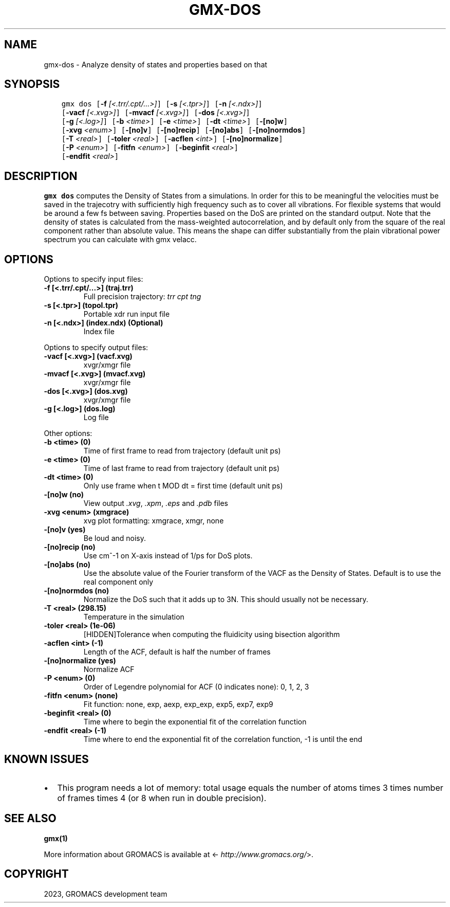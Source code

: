 .\" Man page generated from reStructuredText.
.
.
.nr rst2man-indent-level 0
.
.de1 rstReportMargin
\\$1 \\n[an-margin]
level \\n[rst2man-indent-level]
level margin: \\n[rst2man-indent\\n[rst2man-indent-level]]
-
\\n[rst2man-indent0]
\\n[rst2man-indent1]
\\n[rst2man-indent2]
..
.de1 INDENT
.\" .rstReportMargin pre:
. RS \\$1
. nr rst2man-indent\\n[rst2man-indent-level] \\n[an-margin]
. nr rst2man-indent-level +1
.\" .rstReportMargin post:
..
.de UNINDENT
. RE
.\" indent \\n[an-margin]
.\" old: \\n[rst2man-indent\\n[rst2man-indent-level]]
.nr rst2man-indent-level -1
.\" new: \\n[rst2man-indent\\n[rst2man-indent-level]]
.in \\n[rst2man-indent\\n[rst2man-indent-level]]u
..
.TH "GMX-DOS" "1" "Oct 19, 2023" "2023.3" "GROMACS"
.SH NAME
gmx-dos \- Analyze density of states and properties based on that
.SH SYNOPSIS
.INDENT 0.0
.INDENT 3.5
.sp
.nf
.ft C
gmx dos [\fB\-f\fP \fI[<.trr/.cpt/...>]\fP] [\fB\-s\fP \fI[<.tpr>]\fP] [\fB\-n\fP \fI[<.ndx>]\fP]
        [\fB\-vacf\fP \fI[<.xvg>]\fP] [\fB\-mvacf\fP \fI[<.xvg>]\fP] [\fB\-dos\fP \fI[<.xvg>]\fP]
        [\fB\-g\fP \fI[<.log>]\fP] [\fB\-b\fP \fI<time>\fP] [\fB\-e\fP \fI<time>\fP] [\fB\-dt\fP \fI<time>\fP] [\fB\-[no]w\fP]
        [\fB\-xvg\fP \fI<enum>\fP] [\fB\-[no]v\fP] [\fB\-[no]recip\fP] [\fB\-[no]abs\fP] [\fB\-[no]normdos\fP]
        [\fB\-T\fP \fI<real>\fP] [\fB\-toler\fP \fI<real>\fP] [\fB\-acflen\fP \fI<int>\fP] [\fB\-[no]normalize\fP]
        [\fB\-P\fP \fI<enum>\fP] [\fB\-fitfn\fP \fI<enum>\fP] [\fB\-beginfit\fP \fI<real>\fP]
        [\fB\-endfit\fP \fI<real>\fP]
.ft P
.fi
.UNINDENT
.UNINDENT
.SH DESCRIPTION
.sp
\fBgmx dos\fP computes the Density of States from a simulations.
In order for this to be meaningful the velocities must be saved
in the trajecotry with sufficiently high frequency such as to cover
all vibrations. For flexible systems that would be around a few fs
between saving. Properties based on the DoS are printed on the
standard output.
Note that the density of states is calculated from the mass\-weighted
autocorrelation, and by default only from the square of the real
component rather than absolute value. This means the shape can differ
substantially from the plain vibrational power spectrum you can
calculate with gmx velacc.
.SH OPTIONS
.sp
Options to specify input files:
.INDENT 0.0
.TP
.B \fB\-f\fP [<.trr/.cpt/...>] (traj.trr)
Full precision trajectory: \fI\%trr\fP \fI\%cpt\fP \fI\%tng\fP
.TP
.B \fB\-s\fP [<.tpr>] (topol.tpr)
Portable xdr run input file
.TP
.B \fB\-n\fP [<.ndx>] (index.ndx) (Optional)
Index file
.UNINDENT
.sp
Options to specify output files:
.INDENT 0.0
.TP
.B \fB\-vacf\fP [<.xvg>] (vacf.xvg)
xvgr/xmgr file
.TP
.B \fB\-mvacf\fP [<.xvg>] (mvacf.xvg)
xvgr/xmgr file
.TP
.B \fB\-dos\fP [<.xvg>] (dos.xvg)
xvgr/xmgr file
.TP
.B \fB\-g\fP [<.log>] (dos.log)
Log file
.UNINDENT
.sp
Other options:
.INDENT 0.0
.TP
.B \fB\-b\fP <time> (0)
Time of first frame to read from trajectory (default unit ps)
.TP
.B \fB\-e\fP <time> (0)
Time of last frame to read from trajectory (default unit ps)
.TP
.B \fB\-dt\fP <time> (0)
Only use frame when t MOD dt = first time (default unit ps)
.TP
.B \fB\-[no]w\fP  (no)
View output \fI\%\&.xvg\fP, \fI\%\&.xpm\fP, \fI\%\&.eps\fP and \fI\%\&.pdb\fP files
.TP
.B \fB\-xvg\fP <enum> (xmgrace)
xvg plot formatting: xmgrace, xmgr, none
.TP
.B \fB\-[no]v\fP  (yes)
Be loud and noisy.
.TP
.B \fB\-[no]recip\fP  (no)
Use cm^\-1 on X\-axis instead of 1/ps for DoS plots.
.TP
.B \fB\-[no]abs\fP  (no)
Use the absolute value of the Fourier transform of the VACF as the Density of States. Default is to use the real component only
.TP
.B \fB\-[no]normdos\fP  (no)
Normalize the DoS such that it adds up to 3N. This should usually not be necessary.
.TP
.B \fB\-T\fP <real> (298.15)
Temperature in the simulation
.TP
.B \fB\-toler\fP <real> (1e\-06)
[HIDDEN]Tolerance when computing the fluidicity using bisection algorithm
.TP
.B \fB\-acflen\fP <int> (\-1)
Length of the ACF, default is half the number of frames
.TP
.B \fB\-[no]normalize\fP  (yes)
Normalize ACF
.TP
.B \fB\-P\fP <enum> (0)
Order of Legendre polynomial for ACF (0 indicates none): 0, 1, 2, 3
.TP
.B \fB\-fitfn\fP <enum> (none)
Fit function: none, exp, aexp, exp_exp, exp5, exp7, exp9
.TP
.B \fB\-beginfit\fP <real> (0)
Time where to begin the exponential fit of the correlation function
.TP
.B \fB\-endfit\fP <real> (\-1)
Time where to end the exponential fit of the correlation function, \-1 is until the end
.UNINDENT
.SH KNOWN ISSUES
.INDENT 0.0
.IP \(bu 2
This program needs a lot of memory: total usage equals the number of atoms times 3 times number of frames times 4 (or 8 when run in double precision).
.UNINDENT
.SH SEE ALSO
.sp
\fBgmx(1)\fP
.sp
More information about GROMACS is available at <\fI\%http://www.gromacs.org/\fP>.
.SH COPYRIGHT
2023, GROMACS development team
.\" Generated by docutils manpage writer.
.

